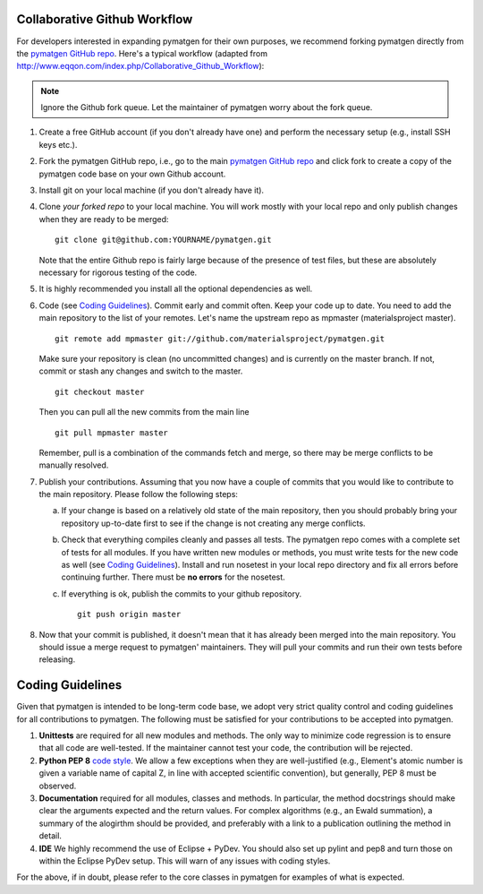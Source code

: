 Collaborative Github Workflow
=============================

For developers interested in expanding pymatgen for their own purposes, we
recommend forking pymatgen directly from the
`pymatgen GitHub repo`_. Here's a typical workflow (adapted from
http://www.eqqon.com/index.php/Collaborative_Github_Workflow):

.. note::

   Ignore the Github fork queue. Let the maintainer of pymatgen worry about
   the fork queue.

1. Create a free GitHub account (if you don't already have one) and perform the
   necessary setup (e.g., install SSH keys etc.).
2. Fork the pymatgen GitHub repo, i.e., go to the main
   `pymatgen GitHub repo`_ and click fork to create a copy of the pymatgen code
   base on your own Github account.
3. Install git on your local machine (if you don't already have it).
4. Clone *your forked repo* to your local machine. You will work mostly with
   your local repo and only publish changes when they are ready to be merged:

   ::

       git clone git@github.com:YOURNAME/pymatgen.git

   Note that the entire Github repo is fairly large because of the presence of
   test files, but these are absolutely necessary for rigorous testing of the
   code.
5. It is highly recommended you install all the optional dependencies as well.
6. Code (see `Coding Guidelines`_). Commit early and commit often. Keep your
   code up to date. You need to add the main repository to the list of your
   remotes. Let's name the upstream repo as mpmaster (materialsproject master).

   ::

       git remote add mpmaster git://github.com/materialsproject/pymatgen.git

   Make sure your repository is clean (no uncommitted changes) and is currently
   on the master branch. If not, commit or stash any changes and switch to the
   master.

   ::

      git checkout master

   Then you can pull all the new commits from the main line

   ::

      git pull mpmaster master

   Remember, pull is a combination of the commands fetch and merge, so there may
   be merge conflicts to be manually resolved.

7. Publish your contributions. Assuming that you now have a couple of commits
   that you would like to contribute to the main repository. Please follow the
   following steps:

   a. If your change is based on a relatively old state of the main repository,
      then you should probably bring your repository up-to-date first to see if
      the change is not creating any merge conflicts.
   b. Check that everything compiles cleanly and passes all tests.
      The pymatgen repo comes with a complete set of tests for all modules. If
      you have written new modules or methods, you must write tests for the new
      code as well (see `Coding Guidelines`_). Install and run nosetest in your
      local repo directory and fix all errors before continuing further. There
      must be **no errors** for the nosetest.
   c. If everything is ok, publish the commits to your github repository.

      ::

         git push origin master

8. Now that your commit is published, it doesn't mean that it has already been
   merged into the main repository. You should issue a merge request to
   pymatgen' maintainers. They will pull your commits and run their own tests
   before releasing.


Coding Guidelines
=================

Given that pymatgen is intended to be long-term code base, we adopt very strict
quality control and coding guidelines for all contributions to pymatgen. The
following must be satisfied for your contributions to be accepted into pymatgen.

1. **Unittests** are required for all new modules and methods. The only way to
   minimize code regression is to ensure that all code are well-tested. If the
   maintainer cannot test your code, the contribution will be rejected.
2. **Python PEP 8** `code style <http://www.python.org/dev/peps/pep-0008/>`_.
   We allow a few exceptions when they are well-justified (e.g., Element's
   atomic number is given a variable name of capital Z, in line with accepted
   scientific convention), but generally, PEP 8 must be observed.
3. **Documentation** required for all modules, classes and methods. In
   particular, the method docstrings should make clear the arguments expected
   and the return values. For complex algorithms (e.g., an Ewald summation), a
   summary of the alogirthm should be provided, and preferably with a link to a
   publication outlining the method in detail.
4. **IDE** We highly recommend the use of Eclipse + PyDev. You should also set
   up pylint and pep8 and turn those on within the Eclipse PyDev setup. This
   will warn of any issues with coding styles.

For the above, if in doubt, please refer to the core classes in pymatgen for
examples of what is expected.

.. _`pymatgen's Google Groups page`: https://groups.google.com/forum/?fromgroups#!forum/pymatgen/
.. _`pymatgen GitHub repo`: https://github.com/materialsproject/pymatgen